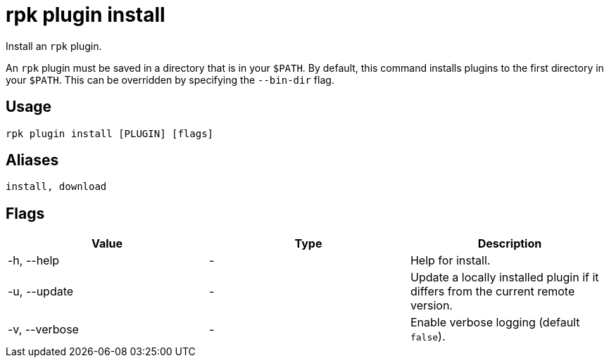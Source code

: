 = rpk plugin install
:description: rpk plugin install

Install an `rpk` plugin.

An `rpk` plugin must be saved in a directory that is in your `$PATH`. By default,
this command installs plugins to the first directory in your `$PATH`. This can
be overridden by specifying the `--bin-dir` flag.

== Usage

[,bash]
----
rpk plugin install [PLUGIN] [flags]
----

== Aliases

----
install, download
----

== Flags

[cols=",,",]
|===
|*Value* |*Type* |*Description*

|-h, --help |- |Help for install.

|-u, --update |- |Update a locally installed plugin if it differs from
the current remote version.

|-v, --verbose |- |Enable verbose logging (default `false`).
|===
